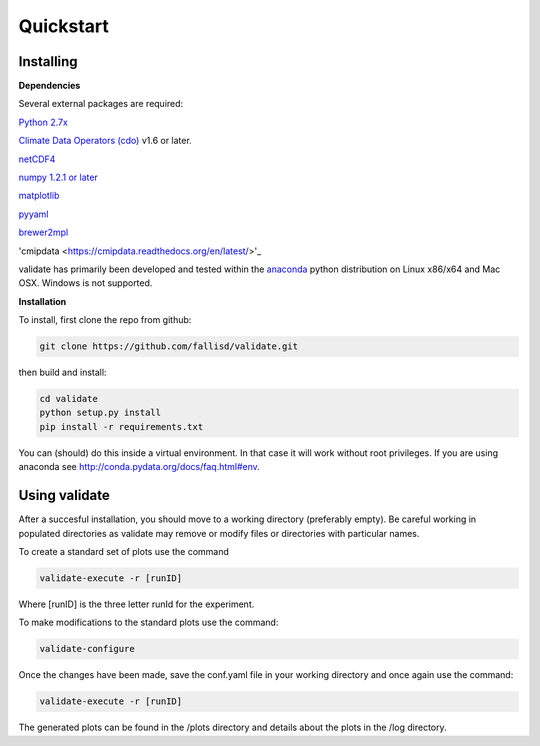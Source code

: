 **********
Quickstart
**********

Installing
===========

**Dependencies**

Several external packages are required:

`Python 2.7x <http://www.python.org/download/>`_

`Climate Data Operators (cdo) <https://code.zmaw.de/projects/cdo>`_ v1.6 or later.

`netCDF4 <http://unidata.github.io/netcdf4-python/>`_

`numpy 1.2.1 or later 
<http://sourceforge.net/project/showfiles.php?group_id=1369&package_id=175103>`__

`matplotlib <http://sf.net/projects/matplotlib/>`_ 

`pyyaml <http://pyyaml.org/wiki/PyYAML/>`_

`brewer2mpl <https://github.com/jiffyclub/palettable/wiki/brewer2mpl/>`_

'cmipdata <https://cmipdata.readthedocs.org/en/latest/>'_

validate has primarily been developed and tested within the 
`anaconda <http://docs.continuum.io/anaconda/index.html>`_ python distribution on 
Linux x86/x64 and Mac OSX. Windows is not supported.

**Installation**

To install, first clone the repo from github:

.. code-block:: bash

    git clone https://github.com/fallisd/validate.git
    
then build and install:

.. code-block:: bash

    cd validate
    python setup.py install
    pip install -r requirements.txt
    
You can (should) do this inside a virtual environment. In that case it will work 
without root privileges. If you are using anaconda see  
http://conda.pydata.org/docs/faq.html#env.

Using validate
==============

After a succesful installation, you should move to a working directory (preferably empty).
Be careful working in populated directories as validate may remove or modify files or 
directories with particular names.

To create a standard set of plots use the command 

.. code-block:: bash
    
    validate-execute -r [runID]

Where [runID] is the three letter runId for the experiment.

To make modifications to the standard plots use the command:

.. code-block:: bash

    validate-configure
    
Once the changes have been made, save the conf.yaml file in your working directory
and once again use the command:

.. code-block:: bash
    
    validate-execute -r [runID]

The generated plots can be found in the /plots directory and details about
the plots in the /log directory.
 


